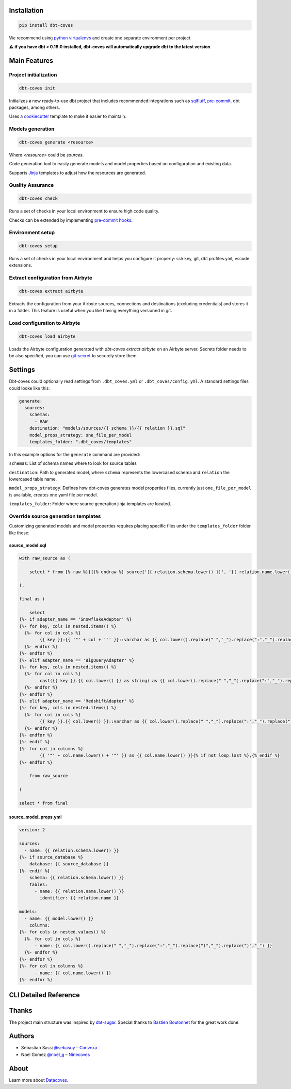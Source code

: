 
Installation
============

.. code-block:: console

   pip install dbt-coves

We recommend using `python virtualenvs <https://docs.python.org/3/tutorial/venv.html>`_ and create one separate environment per project.

⚠️ **if you have dbt < 0.18.0 installed, dbt-coves will automatically upgrade dbt to the latest version**

Main Features
=============

Project initialization
----------------------

.. code-block:: console

   dbt-coves init

Initializes a new ready-to-use dbt project that includes recommended integrations such as `sqlfluff <https://github.com/sqlfluff/sqlfluff>`_, `pre-commit <https://pre-commit.com/>`_, dbt packages, among others.

Uses a `cookiecutter <https://github.com/datacoves/cookiecutter-dbt>`_ template to make it easier to maintain.

Models generation
-----------------

.. code-block:: console

   dbt-coves generate <resource>

Where `<resource>` could be `sources`.

Code generation tool to easily generate models and model properties based on configuration and existing data.

Supports `Jinja <https://jinja.palletsprojects.com/>`_ templates to adjust how the resources are generated.

Quality Assurance
-----------------

.. code-block:: console

   dbt-coves check

Runs a set of checks in your local environment to ensure high code quality.

Checks can be extended by implementing `pre-commit hooks <https://pre-commit.com/#creating-new-hooks>`_.

Environment setup
-----------------

.. code-block:: console

   dbt-coves setup

Runs a set of checks in your local environment and helps you configure it properly: ssh key, git, dbt profiles.yml, vscode extensions.

Extract configuration from Airbyte
----------------------------------

.. code-block:: console

   dbt-coves extract airbyte

Extracts the configuration from your Airbyte sources, connections and destinations (excluding credentials) and stores it in a folder. This feature is useful when you like having everything versioned in git.

Load configuration to Airbyte
-----------------------------

.. code-block:: console

   dbt-coves load airbyte

Loads the Airbyte configuration generated with `dbt-coves extract airbyte` on an Airbyte server. Secrets folder needs to be also specified, you can use `git-secret <https://git-secret.io/>`_ to securely store them.

Settings
========

Dbt-coves could optionally read settings from ``.dbt_coves.yml`` or ``.dbt_coves/config.yml``. A standard settings files could looke like this:

.. code-block:: yaml

   generate:
     sources:
       schemas:
         - RAW
       destination: "models/sources/{{ schema }}/{{ relation }}.sql"
       model_props_strategy: one_file_per_model
       templates_folder: ".dbt_coves/templates"

In this example options for the ``generate`` command are provided:

``schemas``: List of schema names where to look for source tables

``destination``: Path to generated model, where ``schema`` represents the lowercased schema and ``relation`` the lowercased table name.

``model_props_strategy``: Defines how dbt-coves generates model properties files, currently just ``one_file_per_model`` is available, creates one yaml file per model.

``templates_folder``: Folder where source generation jinja templates are located.

Override source generation templates
------------------------------------

Customizing generated models and model properties requires placing specific files under the ``templates_folder`` folder like these:

source_model.sql
~~~~~~~~~~~~~~~~

.. code-block:: sql

    with raw_source as (

        select * from {% raw %}{{{% endraw %} source('{{ relation.schema.lower() }}', '{{ relation.name.lower() }}') {% raw %}}}{% endraw %}

    ),

    final as (

        select
    {%- if adapter_name == 'SnowflakeAdapter' %}
    {%- for key, cols in nested.items() %}
      {%- for col in cols %}
            {{ key }}:{{ '"' + col + '"' }}::varchar as {{ col.lower().replace(" ","_").replace(":","_").replace("(","_").replace(")","_") }}{% if not loop.last or columns %},{% endif %}
      {%- endfor %}
    {%- endfor %}
    {%- elif adapter_name == 'BigQueryAdapter' %}
    {%- for key, cols in nested.items() %}
      {%- for col in cols %}
            cast({{ key }}.{{ col.lower() }} as string) as {{ col.lower().replace(" ","_").replace(":","_").replace("(","_").replace(")","_") }}{% if not loop.last or columns %},{% endif %}
      {%- endfor %}
    {%- endfor %}
    {%- elif adapter_name == 'RedshiftAdapter' %}
    {%- for key, cols in nested.items() %}
      {%- for col in cols %}
            {{ key }}.{{ col.lower() }}::varchar as {{ col.lower().replace(" ","_").replace(":","_").replace("(","_").replace(")","_") }}{% if not loop.last or columns %},{% endif %}
      {%- endfor %}
    {%- endfor %}
    {%- endif %}
    {%- for col in columns %}
            {{ '"' + col.name.lower() + '"' }} as {{ col.name.lower() }}{% if not loop.last %},{% endif %}
    {%- endfor %}

        from raw_source

    )

    select * from final

source_model_props.yml
~~~~~~~~~~~~~~~~~~~~~~

.. code-block:: yaml

    version: 2

    sources:
      - name: {{ relation.schema.lower() }}
    {%- if source_database %}
        database: {{ source_database }}
    {%- endif %}
        schema: {{ relation.schema.lower() }}
        tables:
          - name: {{ relation.name.lower() }}
            identifier: {{ relation.name }}

    models:
      - name: {{ model.lower() }}
        columns:
    {%- for cols in nested.values() %}
      {%- for col in cols %}
          - name: {{ col.lower().replace(" ","_").replace(":","_").replace("(","_").replace(")","_") }}
      {%- endfor %}
    {%- endfor %}
    {%- for col in columns %}
          - name: {{ col.name.lower() }}
    {%- endfor %}

CLI Detailed Reference
======================

.. argparse::
   :filename: dbt_coves/core/main.py
   :func: parser
   :prog: dbt_coves

Thanks
======

The project main structure was inspired by `dbt-sugar <https://github.com/bitpicky/dbt-sugar>`_. Special thanks to `Bastien Boutonnet <https://github.com/bastienboutonnet>`_ for the great work done.

Authors
=======

- Sebastian Sassi `@sebasuy <https://twitter.com/sebasuy>`_ – `Convexa <https://convexa.ai>`_
- Noel Gomez `@noel_g <https://twitter.com/noel_g>`_ – `Ninecoves <https://ninecoves.com>`_

About
=====

Learn more about `Datacoves <https://datacoves.com>`_.
